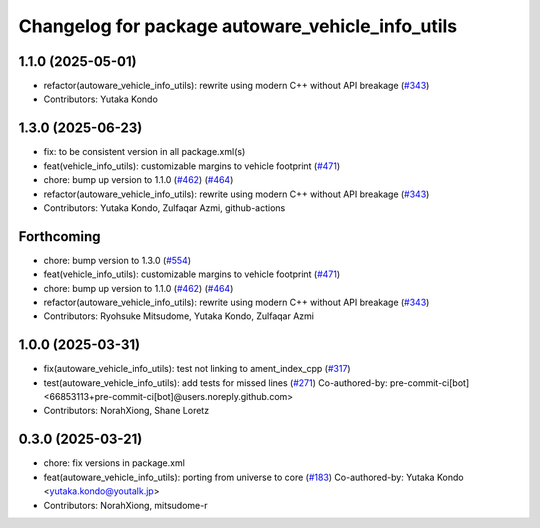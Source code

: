 ^^^^^^^^^^^^^^^^^^^^^^^^^^^^^^^^^^^^^^^^^^^^^^^^^
Changelog for package autoware_vehicle_info_utils
^^^^^^^^^^^^^^^^^^^^^^^^^^^^^^^^^^^^^^^^^^^^^^^^^

1.1.0 (2025-05-01)
------------------
* refactor(autoware_vehicle_info_utils): rewrite using modern C++ without API breakage (`#343 <https://github.com/autowarefoundation/autoware_core/issues/343>`_)
* Contributors: Yutaka Kondo

1.3.0 (2025-06-23)
------------------
* fix: to be consistent version in all package.xml(s)
* feat(vehicle_info_utils): customizable margins to vehicle footprint (`#471 <https://github.com/autowarefoundation/autoware_core/issues/471>`_)
* chore: bump up version to 1.1.0 (`#462 <https://github.com/autowarefoundation/autoware_core/issues/462>`_) (`#464 <https://github.com/autowarefoundation/autoware_core/issues/464>`_)
* refactor(autoware_vehicle_info_utils): rewrite using modern C++ without API breakage (`#343 <https://github.com/autowarefoundation/autoware_core/issues/343>`_)
* Contributors: Yutaka Kondo, Zulfaqar Azmi, github-actions

Forthcoming
-----------
* chore: bump version to 1.3.0 (`#554 <https://github.com/autowarefoundation/autoware_core/issues/554>`_)
* feat(vehicle_info_utils): customizable margins to vehicle footprint (`#471 <https://github.com/autowarefoundation/autoware_core/issues/471>`_)
* chore: bump up version to 1.1.0 (`#462 <https://github.com/autowarefoundation/autoware_core/issues/462>`_) (`#464 <https://github.com/autowarefoundation/autoware_core/issues/464>`_)
* refactor(autoware_vehicle_info_utils): rewrite using modern C++ without API breakage (`#343 <https://github.com/autowarefoundation/autoware_core/issues/343>`_)
* Contributors: Ryohsuke Mitsudome, Yutaka Kondo, Zulfaqar Azmi

1.0.0 (2025-03-31)
------------------
* fix(autoware_vehicle_info_utils): test not linking to ament_index_cpp (`#317 <https://github.com/autowarefoundation/autoware_core/issues/317>`_)
* test(autoware_vehicle_info_utils): add tests for missed lines (`#271 <https://github.com/autowarefoundation/autoware_core/issues/271>`_)
  Co-authored-by: pre-commit-ci[bot] <66853113+pre-commit-ci[bot]@users.noreply.github.com>
* Contributors: NorahXiong, Shane Loretz

0.3.0 (2025-03-21)
------------------
* chore: fix versions in package.xml
* feat(autoware_vehicle_info_utils): porting from universe to core (`#183 <https://github.com/autowarefoundation/autoware.core/issues/183>`_)
  Co-authored-by: Yutaka Kondo <yutaka.kondo@youtalk.jp>
* Contributors: NorahXiong, mitsudome-r
